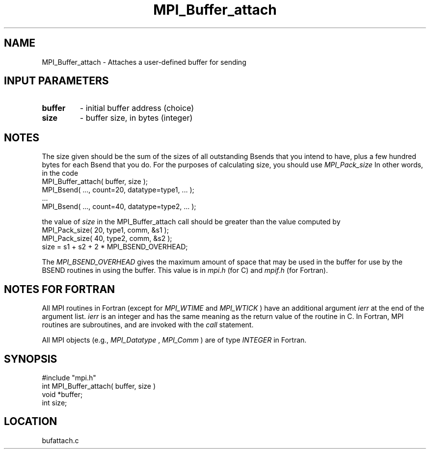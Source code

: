 .TH MPI_Buffer_attach 3 "12/21/1995" " " "MPI"
.SH NAME
MPI_Buffer_attach \- Attaches a user-defined buffer for sending

.SH INPUT PARAMETERS
.PD 0
.TP
.B buffer 
- initial buffer address (choice) 
.PD 1
.PD 0
.TP
.B size 
- buffer size, in bytes (integer) 
.PD 1

.SH NOTES
The size given should be the sum of the sizes of all outstanding Bsends that
you intend to have, plus a few hundred bytes for each Bsend that you do.
For the purposes of calculating size, you should use 
.I MPI_Pack_size
.
In other words, in the code
.nf
     MPI_Buffer_attach( buffer, size );
     MPI_Bsend( ..., count=20, datatype=type1,  ... );
     ...
     MPI_Bsend( ..., count=40, datatype=type2, ... );
.fi

the value of 
.I size
in the MPI_Buffer_attach call should be greater than
the value computed by
.nf
     MPI_Pack_size( 20, type1, comm, &s1 );
     MPI_Pack_size( 40, type2, comm, &s2 );
     size = s1 + s2 + 2 * MPI_BSEND_OVERHEAD;
.fi

The 
.I MPI_BSEND_OVERHEAD
gives the maximum amount of space that may be used in
the buffer for use by the BSEND routines in using the buffer.  This value
is in 
.I mpi.h
(for C) and 
.I mpif.h
(for Fortran).

.SH NOTES FOR FORTRAN
All MPI routines in Fortran (except for 
.I MPI_WTIME
and 
.I MPI_WTICK
) have
an additional argument 
.I ierr
at the end of the argument list.  
.I ierr
is an integer and has the same meaning as the return value of the routine
in C.  In Fortran, MPI routines are subroutines, and are invoked with the
.I call
statement.

All MPI objects (e.g., 
.I MPI_Datatype
, 
.I MPI_Comm
) are of type 
.I INTEGER
in Fortran.
.SH SYNOPSIS
.nf
#include "mpi.h"
int MPI_Buffer_attach( buffer, size )
void *buffer;
int  size;

.fi

.SH LOCATION
 bufattach.c
